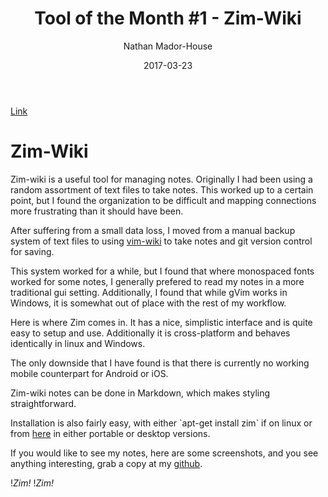 #+TITLE: Tool of the Month #1 - Zim-Wiki
#+AUTHOR: Nathan Mador-House
#+DATE: 2017-03-23
#+CATEGORY: Tool of the month
#+TAGS: Windows, Linux, Productivity, Organization, Free Software
#+DESCRIPTION: Zim-Wiki is a personal desktop wiki for all your notes.
#+LANG: en
#+STATUS: published
#+STARTUP: showall

[[https://www.zim-wiki.org][Link]]

* Zim-Wiki

  Zim-wiki is a useful tool for managing notes. Originally I had been using a random assortment of text files to take notes. This worked up to a certain point, but I found the organization to be difficult and mapping connections more frustrating than it should have been.

  After suffering from a small data loss, I moved from a manual backup system of text files to using [[https://github.com/vimwiki/vimwiki][vim-wiki]] to take notes and git version control for saving.

  This system worked for a while, but I found that where monospaced fonts worked for some notes, I generally prefered to read my notes in a more traditional gui setting. Additionally, I found that while gVim works in Windows, it is somewhat out of place with the rest of my workflow.

  Here is where Zim comes in. It has a nice, simplistic interface and is quite easy to setup and use. Additionally it is cross-platform and behaves identically in linux and Windows.

  The only downside that I have found is that there is currently no working mobile counterpart for Android or iOS.

  Zim-wiki notes can be done in Markdown, which makes styling straightforward.

  Installation is also fairly easy, with either `apt-get install zim` if on linux or from [[http://www.glump.net/software/zim-windows][here]] in either portable or desktop versions.

  If you would like to see my notes, here are some screenshots, and you see anything interesting, grab a copy at my [[https://github.com/NathanMH/notes][github]].

  ![[~/Documents/MusicNate/content/assets/zim-sc1.jpg][Zim!]]
  ![[~/Documents/MusicNate/content/assets/zim-sc2.jpg][Zim!]]
